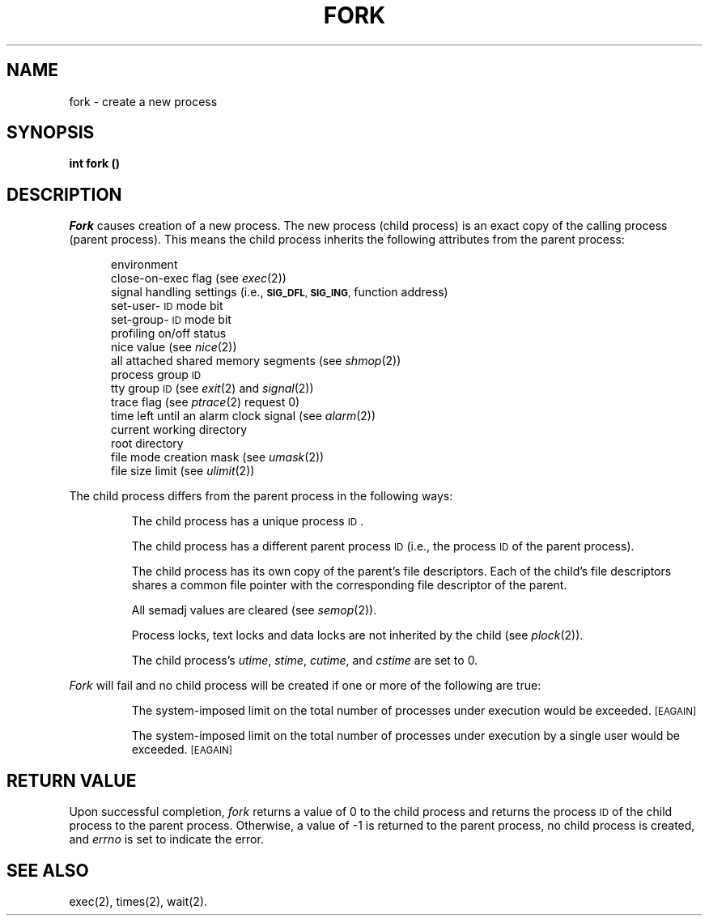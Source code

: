 .TH FORK 2 
.SH NAME
fork \- create a new process
.SH SYNOPSIS
.B int fork (\|)
.SH DESCRIPTION
.I Fork\^
causes creation of a new process.
The new process (child process) is an
exact copy of the calling process (parent process).
This means the child process inherits the following attributes from the parent
process:
.PP
.PD 0
.RS 0.5i
.PP
environment
.PP
close-on-exec flag (see
.IR exec (2))
.PP
signal handling settings (i.e.,
.SM
.BR SIG_DFL ", " SIG_ING ,
function address)
.PP
set-user-\s-1ID\s+1 mode bit
.PP
set-group-\s-1ID\s+1 mode bit
.PP
profiling on/off status
.PP
nice value (see 
.IR nice (2))
.PP
all attached shared memory segments (see
.IR shmop (2))
.PP
process group
.SM ID
.PP
tty group
.SM ID
(see 
.IR exit (2)
and
.IR signal (2))
.PP
trace flag (see
.IR ptrace "(2) request 0)"
.PP
time left until an alarm clock signal (see 
.IR alarm (2))
.PP
current working directory
.PP
root directory
.PP
file mode creation mask (see
.IR umask (2))
.PP
file size limit (see 
.IR ulimit (2))
.RE
.PD
.PP
The child process differs from the parent process in the following ways:
.IP
The child process has a unique process
.SM ID\*S.
.IP
The child process has a different parent process
.SM ID
(i.e., the
process
.SM ID
of the parent process).
.IP
The child process has its own copy of the parent's file descriptors.
Each of the child's file descriptors shares a common file pointer with the
corresponding file descriptor of the parent.
.IP
All semadj values are cleared (see
.IR semop (2)).
.IP
Process locks, text locks and data locks are not inherited by the child (see
.IR plock (2)).
.IP
The child process's
.IR utime , " stime" , " cutime" ,
and
.I cstime\^
are set to 0.
.PP
.I Fork\^
will fail and no child process will be created if one or more of the
following are true:
.IP
The system-imposed limit on the total number of processes under execution
would be exceeded.
.SM
\%[EAGAIN]
.IP
The system-imposed limit on the total number of processes under execution
by a single user would be exceeded.
.SM
\%[EAGAIN]
.SH RETURN VALUE
Upon successful completion,
.I fork\^
returns a value of 0 to the child process and returns the process
.SM ID
of the
child process to the parent process.
Otherwise, a value of \-1 is
returned to the parent process, no child process is created, and
.I errno\^
is set to indicate the error.
.SH "SEE ALSO"
exec(2), times(2), wait(2).
.\"	@(#)fork.2	5.2 of 5/18/82

